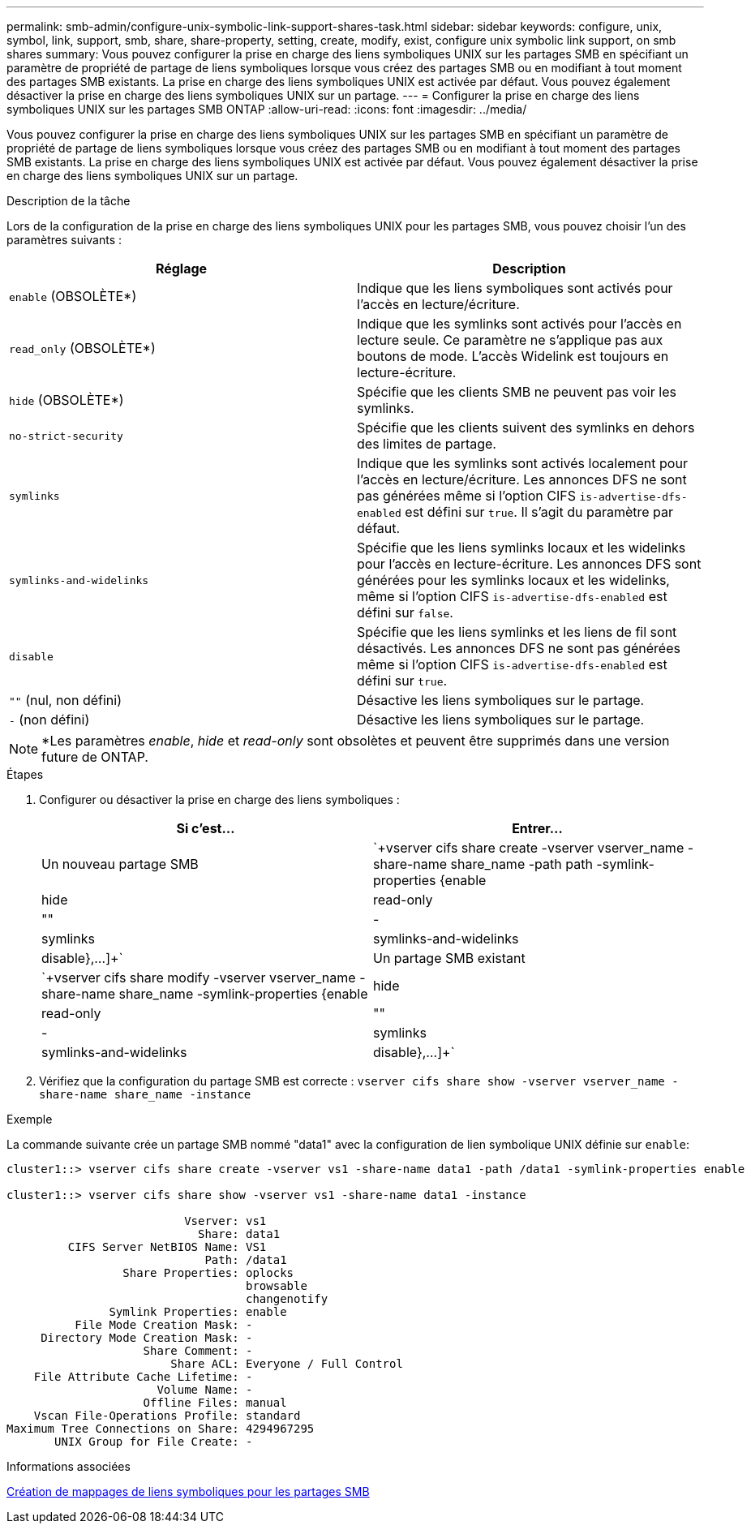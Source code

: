 ---
permalink: smb-admin/configure-unix-symbolic-link-support-shares-task.html 
sidebar: sidebar 
keywords: configure, unix, symbol, link, support, smb, share, share-property, setting, create, modify, exist, configure unix symbolic link support, on smb shares 
summary: Vous pouvez configurer la prise en charge des liens symboliques UNIX sur les partages SMB en spécifiant un paramètre de propriété de partage de liens symboliques lorsque vous créez des partages SMB ou en modifiant à tout moment des partages SMB existants. La prise en charge des liens symboliques UNIX est activée par défaut. Vous pouvez également désactiver la prise en charge des liens symboliques UNIX sur un partage. 
---
= Configurer la prise en charge des liens symboliques UNIX sur les partages SMB ONTAP
:allow-uri-read: 
:icons: font
:imagesdir: ../media/


[role="lead"]
Vous pouvez configurer la prise en charge des liens symboliques UNIX sur les partages SMB en spécifiant un paramètre de propriété de partage de liens symboliques lorsque vous créez des partages SMB ou en modifiant à tout moment des partages SMB existants. La prise en charge des liens symboliques UNIX est activée par défaut. Vous pouvez également désactiver la prise en charge des liens symboliques UNIX sur un partage.

.Description de la tâche
Lors de la configuration de la prise en charge des liens symboliques UNIX pour les partages SMB, vous pouvez choisir l'un des paramètres suivants :

|===
| Réglage | Description 


 a| 
`enable` (OBSOLÈTE*)
 a| 
Indique que les liens symboliques sont activés pour l'accès en lecture/écriture.



 a| 
`read_only` (OBSOLÈTE*)
 a| 
Indique que les symlinks sont activés pour l'accès en lecture seule. Ce paramètre ne s'applique pas aux boutons de mode. L'accès Widelink est toujours en lecture-écriture.



 a| 
`hide` (OBSOLÈTE*)
 a| 
Spécifie que les clients SMB ne peuvent pas voir les symlinks.



 a| 
`no-strict-security`
 a| 
Spécifie que les clients suivent des symlinks en dehors des limites de partage.



 a| 
`symlinks`
 a| 
Indique que les symlinks sont activés localement pour l'accès en lecture/écriture. Les annonces DFS ne sont pas générées même si l'option CIFS `is-advertise-dfs-enabled` est défini sur `true`. Il s'agit du paramètre par défaut.



 a| 
`symlinks-and-widelinks`
 a| 
Spécifie que les liens symlinks locaux et les widelinks pour l'accès en lecture-écriture. Les annonces DFS sont générées pour les symlinks locaux et les widelinks, même si l'option CIFS `is-advertise-dfs-enabled` est défini sur `false`.



 a| 
`disable`
 a| 
Spécifie que les liens symlinks et les liens de fil sont désactivés. Les annonces DFS ne sont pas générées même si l'option CIFS `is-advertise-dfs-enabled` est défini sur `true`.



 a| 
`""` (nul, non défini)
 a| 
Désactive les liens symboliques sur le partage.



 a| 
`-` (non défini)
 a| 
Désactive les liens symboliques sur le partage.

|===
[NOTE]
====
*Les paramètres _enable_, _hide_ et _read-only_ sont obsolètes et peuvent être supprimés dans une version future de ONTAP.

====
.Étapes
. Configurer ou désactiver la prise en charge des liens symboliques :
+
|===
| Si c'est... | Entrer... 


 a| 
Un nouveau partage SMB
 a| 
`+vserver cifs share create -vserver vserver_name -share-name share_name -path path -symlink-properties {enable|hide|read-only|""|-|symlinks|symlinks-and-widelinks|disable},...]+`



 a| 
Un partage SMB existant
 a| 
`+vserver cifs share modify -vserver vserver_name -share-name share_name -symlink-properties {enable|hide|read-only|""|-|symlinks|symlinks-and-widelinks|disable},...]+`

|===
. Vérifiez que la configuration du partage SMB est correcte : `vserver cifs share show -vserver vserver_name -share-name share_name -instance`


.Exemple
La commande suivante crée un partage SMB nommé "data1" avec la configuration de lien symbolique UNIX définie sur `enable`:

[listing]
----
cluster1::> vserver cifs share create -vserver vs1 -share-name data1 -path /data1 -symlink-properties enable

cluster1::> vserver cifs share show -vserver vs1 -share-name data1 -instance

                          Vserver: vs1
                            Share: data1
         CIFS Server NetBIOS Name: VS1
                             Path: /data1
                 Share Properties: oplocks
                                   browsable
                                   changenotify
               Symlink Properties: enable
          File Mode Creation Mask: -
     Directory Mode Creation Mask: -
                    Share Comment: -
                        Share ACL: Everyone / Full Control
    File Attribute Cache Lifetime: -
                      Volume Name: -
                    Offline Files: manual
    Vscan File-Operations Profile: standard
Maximum Tree Connections on Share: 4294967295
       UNIX Group for File Create: -
----
.Informations associées
xref:create-symbolic-link-mappings-task.adoc[Création de mappages de liens symboliques pour les partages SMB]
